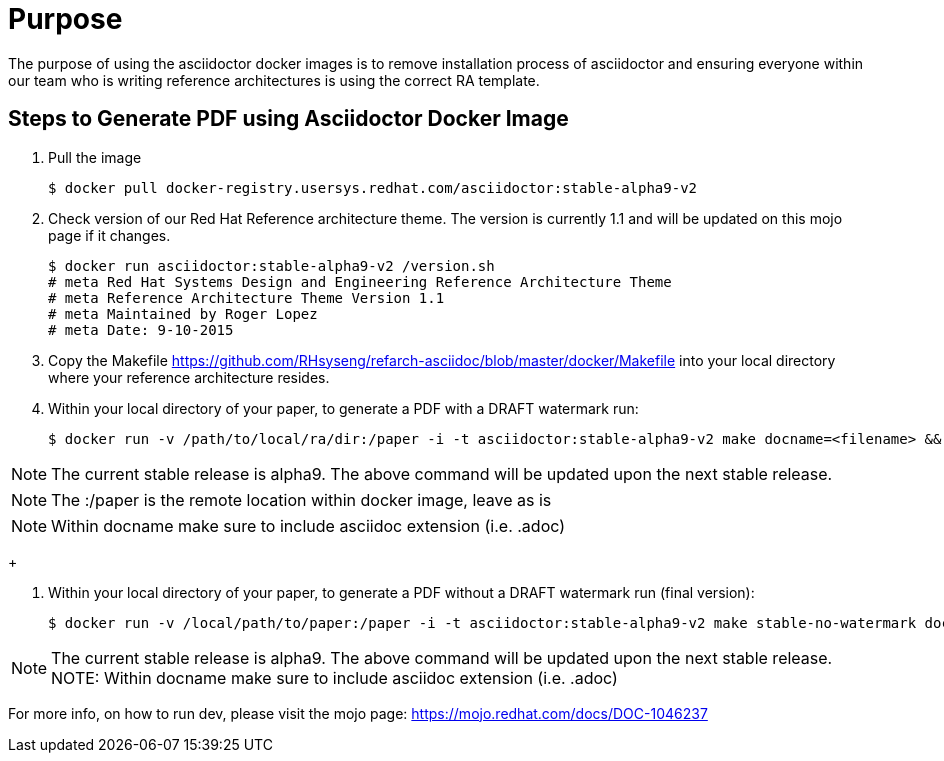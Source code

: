 = Purpose 

The purpose of using the asciidoctor docker images is to remove installation process of asciidoctor and ensuring everyone within our team who is writing reference architectures is using the correct RA template.

== Steps to Generate PDF using Asciidoctor Docker Image

. Pull the image

+

```
$ docker pull docker-registry.usersys.redhat.com/asciidoctor:stable-alpha9-v2
```
+
. Check version of our Red Hat Reference architecture theme. The version is currently 1.1 and will be updated on this mojo page if it changes.
+

```
$ docker run asciidoctor:stable-alpha9-v2 /version.sh
# meta Red Hat Systems Design and Engineering Reference Architecture Theme
# meta Reference Architecture Theme Version 1.1
# meta Maintained by Roger Lopez
# meta Date: 9-10-2015
```
+
. Copy the Makefile https://github.com/RHsyseng/refarch-asciidoc/blob/master/docker/Makefile into your local directory where your reference architecture resides.
+
. Within your local directory of your paper, to generate a PDF with a DRAFT watermark run:
+

```
$ docker run -v /path/to/local/ra/dir:/paper -i -t asciidoctor:stable-alpha9-v2 make docname=<filename> && evince <filename>.pdf
```

NOTE: The current stable release is alpha9. The above command will be updated upon the next stable release.

NOTE: The :/paper is the remote location within docker image, leave as is

NOTE: Within docname make sure to include asciidoc extension (i.e. .adoc)

+

. Within your local directory of your paper, to generate a PDF without a DRAFT watermark run (final version):

+
```
$ docker run -v /local/path/to/paper:/paper -i -t asciidoctor:stable-alpha9-v2 make stable-no-watermark docname=<filename> && evince <filename>.pdf
```
+


NOTE: The current stable release is alpha9. The above command will be updated upon the next stable release.
NOTE: Within docname make sure to include asciidoc extension (i.e. .adoc)

For more info, on how to run dev, please visit the mojo page: https://mojo.redhat.com/docs/DOC-1046237

